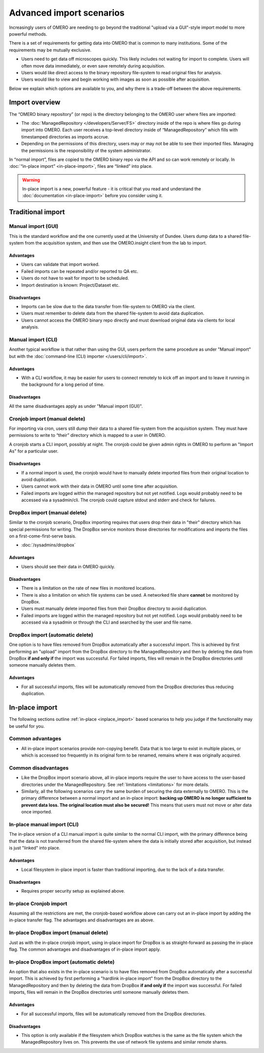 Advanced import scenarios
=========================

Increasingly users of OMERO are needing to go beyond the traditional "upload
via a GUI"-style import model to more powerful methods.

There is a set of requirements for getting data into OMERO that is common
to many institutions. Some of the requirements may be mutually exclusive.

* Users need to get data off microscopes quickly. This likely includes
  not waiting for import to complete. Users will often move data immediately,
  or even save remotely during acquisition.

* Users would like direct access to the binary repository file-system
  to read original files for analysis.

* Users would like to view and begin working with images as soon as
  possible after acquisition.

Below we explain which options are available to you, and why there is a
trade-off between the above requirements.

Import overview
---------------

The “OMERO binary repository” (or repo) is the directory belonging to the
OMERO user where files are imported:

* The :doc:`ManagedRepository
  </developers/Server/FS>` directory inside of
  the repo is where files go during import into OMERO. Each user receives a
  top-level directory inside of “ManagedRepository” which fills with
  timestamped directories as imports accrue.

* Depending on the permissions of this directory, users may or may not be
  able to see their imported files. Managing the permissions is the
  responsibility of the system administrator.

In “normal import”, files are copied to the OMERO binary repo via the API
and so can work remotely or locally. In :doc:`“in-place import”
<in-place-import>`, files are “linked” into place.

.. warning:: In-place import is a new, powerful feature - it is critical that
    you read and understand the :doc:`documentation <in-place-import>` before
    you consider using it.

Traditional import
------------------

Manual import (GUI)
^^^^^^^^^^^^^^^^^^^

This is the standard workflow and the one currently used
at the University of Dundee. Users dump data to a shared
file-system from the acquisition system, and then use the
OMERO.insight client from the lab to import.

Advantages
""""""""""

* Users can validate that import worked.

* Failed imports can be repeated and/or reported to QA etc.

* Users do not have to wait for import to be scheduled.

* Import destination is known: Project/Dataset etc.

Disadvantages
"""""""""""""

* Imports can be slow due to the data transfer from file-system to OMERO via
  the client.

* Users must remember to delete data from the shared file-system to avoid data
  duplication.

* Users cannot access the OMERO binary repo directly and must download
  original data via clients for local analysis.

Manual import (CLI)
^^^^^^^^^^^^^^^^^^^

Another typical workflow is that rather than using the GUI, users perform the
same procedure as under "Manual import" but with the
:doc:`command-line (CLI) importer </users/cli/import>`.

Advantages
""""""""""

* With a CLI workflow, it may be easier for users to connect remotely
  to kick off an import and to leave it running in the background for a long
  period of time.

Disadvantages
"""""""""""""

All the same disadvantages apply as under "Manual import (GUI)".

Cronjob import (manual delete)
^^^^^^^^^^^^^^^^^^^^^^^^^^^^^^

For importing via cron, users still dump their data to a shared file-system
from the acquisition system. They must have permissions to write to “their”
directory which is mapped to a user in OMERO.

A cronjob starts a CLI import, possibly at night. The cronjob could be given
admin rights in OMERO to perform an "Import As" for a particular user.

Disadvantages
"""""""""""""

* If a normal import is used, the cronjob would have to manually delete
  imported files from their original location to avoid duplication.

* Users cannot work with their data in OMERO until some time after
  acquisition.

* Failed imports are logged within the managed repository but not yet
  notified.
  Logs would probably need to be accessed via a sysadmin/cli. The cronjob
  could capture stdout and stderr and check for failures.

DropBox import (manual delete)
^^^^^^^^^^^^^^^^^^^^^^^^^^^^^^

Similar to the cronjob scenario, DropBox importing requires that users drop
their data in "their" directory which has special permissions for writing.
The DropBox service monitors those directories for modifications and imports
the files on a first-come-first-serve basis.

* :doc:`/sysadmins/dropbox`

Advantages
""""""""""

* Users should see their data in OMERO quickly.

Disadvantages
"""""""""""""

* There is a limitation on the rate of new files in monitored locations.

* There is also a limitation on which file systems can be used. A networked
  file share **cannot** be monitored by DropBox.

* Users must manually delete imported files from their DropBox directory to
  avoid duplication.

* Failed imports are logged within the managed repository but not yet
  notified.
  Logs would probably need to be accessed via a sysadmin or through the CLI
  and searched by the user and file name.

.. _upload_dropbox_auto:

DropBox import (automatic delete)
^^^^^^^^^^^^^^^^^^^^^^^^^^^^^^^^^

One option is to have files removed from DropBox
automatically after a successful import. This is achieved by first performing
an "upload" import from the DropBox directory to the ManagedRepository and
then by deleting the data from DropBox **if and only if** the import was
successful. For failed imports, files will remain in the DropBox directories
until someone manually deletes them.

Advantages
""""""""""

* For all successful imports, files will be automatically removed
  from the DropBox directories thus reducing duplication.

In-place import
---------------

The following sections outline :ref:`in-place <inplace_import>` based
scenarios to help you judge if the functionality may be useful for you.

Common advantages
^^^^^^^^^^^^^^^^^

* All in-place import scenarios provide non-copying benefit. Data that is
  too large to exist in multiple places, or which is accessed too frequently
  in its original form to be renamed, remains where it was originally
  acquired.

Common disadvantages
^^^^^^^^^^^^^^^^^^^^

* Like the DropBox import scenario above, all in-place imports require the
  user to have access to the user-based directories under the
  ManagedRepository. See :ref:`limitations <limitations>` for more details.

* Similarly, all the following scenarios carry the same burden of securing
  the data externally to OMERO. This is the primary difference between a
  normal import and an in-place import: **backing up OMERO is no longer
  sufficient to prevent data loss. The original location must also be
  secured!** This means that users must not move or alter data once imported.

In-place manual import (CLI)
^^^^^^^^^^^^^^^^^^^^^^^^^^^^

The in-place version of a CLI manual import is quite similar to the normal
CLI import, with the primary difference being that the data is not transferred
from the shared file-system where the data is initially stored after
acquisition, but instead is just "linked" into place.

Advantages
""""""""""

* Local filesystem in-place import is faster than traditional importing, due
  to the lack of a data transfer.

Disadvantages
"""""""""""""

* Requires proper security setup as explained above.

In-place Cronjob import
^^^^^^^^^^^^^^^^^^^^^^^

Assuming all the restrictions are met, the cronjob-based workflow above
can carry out an in-place import by adding the in-place transfer flag. The
advantages and disadvantages are as above.

.. _inplace_dropbox_manual:

In-place DropBox import (manual delete)
^^^^^^^^^^^^^^^^^^^^^^^^^^^^^^^^^^^^^^^

Just as with the in-place cronjob import, using in-place import for DropBox
is as straight-forward as passing the in-place flag. The common advantages
and disadvantages of in-place import apply.

.. _inplace_dropbox_auto:

In-place DropBox import (automatic delete)
^^^^^^^^^^^^^^^^^^^^^^^^^^^^^^^^^^^^^^^^^^

An option that also exists in the in-place scenario is to have
files removed from DropBox automatically after a successful import.
This is achieved by first performing a "hardlink in-place import" from
the DropBox directory to the ManagedRepository and then by deleting
the data from DropBox **if and only if** the import was successful. For
failed imports, files will remain in the DropBox directories until someone
manually deletes them.

Advantages
""""""""""

* For all successful imports, files will be automatically removed
  from the DropBox directories.

Disadvantages
"""""""""""""

* This option is only available if the filesystem which DropBox watches is
  the same as the file system which the ManagedRepository lives on. This
  prevents the use of network file systems and similar remote shares.

.. seealso:: 

    :doc:`/sysadmins/in-place-import`

    :doc:`/sysadmins/dropbox`

    :doc:`/users/cli/import`

    :doc:`/users/cli/import-target`

